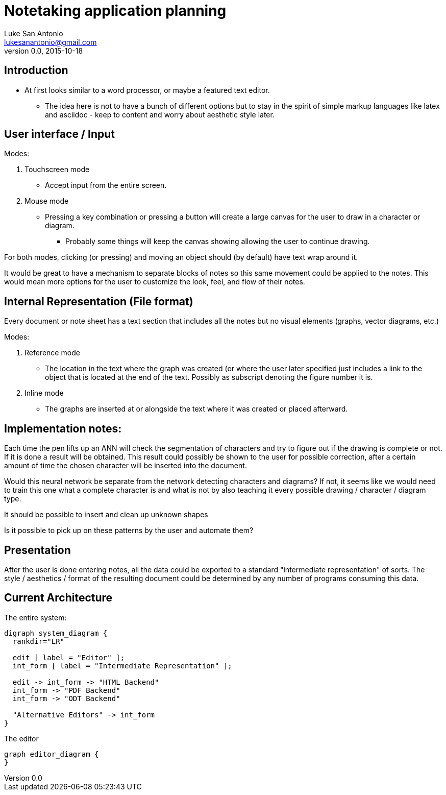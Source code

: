 = Notetaking application planning
Luke San Antonio <lukesanantonio@gmail.com>
v0.0, 2015-10-18

== Introduction
* At first looks similar to a word processor, or maybe a featured text editor.
** The idea here is not to have a bunch of different options but to stay in the
spirit of simple markup languages like latex and asciidoc - keep to content and
worry about aesthetic style later.

== User interface / Input
.Modes:
. Touchscreen mode
  * Accept input from the entire screen.
. Mouse mode
  * Pressing a key combination or pressing a button will create a large canvas
  for the user to draw in a character or diagram.
  ** Probably some things will keep the canvas showing allowing the user to
  continue drawing.

For both modes, clicking (or pressing) and moving an object should (by default)
have text wrap around it.

It would be great to have a mechanism to separate blocks of notes so this same
movement could be applied to the notes. This would mean more options for the
user to customize the look, feel, and flow of their notes.

== Internal Representation (File format)
Every document or note sheet has a text section that includes all the notes but
no visual elements (graphs, vector diagrams, etc.)

.Modes:
. Reference mode
  * The location in the text where the graph was created (or where the user
  later specified just includes a link to the object that is located at the end
  of the text. Possibly as subscript denoting the figure number it is.
. Inline mode
  * The graphs are inserted at or alongside the text where it was created or
  placed afterward.

== Implementation notes:
Each time the pen lifts up an ANN will check the segmentation of characters and
try to figure out if the drawing is complete or not. If it is done a result
will be obtained. This result could possibly be shown to the user for possible
correction, after a certain amount of time the chosen character will be
inserted into the document.

****
Would this neural network be separate from the network detecting characters and
diagrams? If not, it seems like we would need to train this one what a complete
character is and what is not by also teaching it every possible drawing /
character / diagram type.
****

It should be possible to insert and clean up unknown shapes

****
Is it possible to pick up on these patterns by the user and automate them?
****

== Presentation
After the user is done entering notes, all the data could be exported to a
standard "intermediate representation" of sorts. The style / aesthetics /
format of the resulting document could be determined by any number of programs
consuming this data.

== Current Architecture

The entire system:
[graphviz, system-diagram, svg]
....
digraph system_diagram {
  rankdir="LR"

  edit [ label = "Editor" ];
  int_form [ label = "Intermediate Representation" ];

  edit -> int_form -> "HTML Backend"
  int_form -> "PDF Backend"
  int_form -> "ODT Backend"

  "Alternative Editors" -> int_form
}
....

The editor
[graphviz, editor-diagram, svg]
....
graph editor_diagram {
}
....
